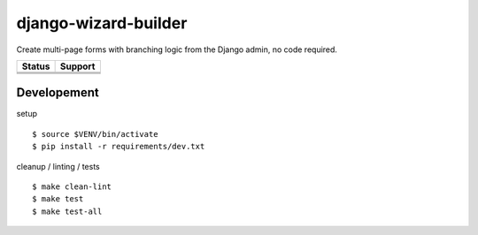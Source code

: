 =============================
django-wizard-builder
=============================

.. |travis| image:: https://travis-ci.org/SexualHealthInnovations/django-wizard-builder.png?branch=master
    :target: https://travis-ci.org/SexualHealthInnovations/django-wizard-builder
    :alt: Build status

.. |pypi| image:: https://img.shields.io/pypi/v/django-wizard-builder.svg
   :target: https://pypi.python.org/pypi/django-wizard-builder
   :alt: PyPI Version

.. |climate| image:: https://codeclimate.com/github/SexualHealthInnovations/django-wizard-builder/badges/gpa.svg
   :target: https://codeclimate.com/github/SexualHealthInnovations/django-wizard-builder
   :alt: Code Climate

.. |python34| image:: https://img.shields.io/badge/python-3.4-green.svg
   :alt: Python 3.4

.. |python35| image:: https://img.shields.io/badge/python-3.5-green.svg
   :alt: Python 3.5

.. |python36| image:: https://img.shields.io/badge/python-3.6-green.svg
   :alt: Python 3.6

.. |django111| image:: https://img.shields.io/badge/django-1.11-yellowgreen.svg
   :alt: Django 1.11

Create multi-page forms with branching logic from the Django admin, no code required.

+--------------+------------+-------------+
| Status       |         Support          |
+==============+============+=============+
| |travis|     | |python34| |django111|   |
+--------------+--------------------------+
| |pypi|       | |python35| |django111|   |
+--------------+--------------------------+
| |climate|    | |python36| |django111|   |
+--------------+--------------------------+

Developement
-------------

setup

::

    $ source $VENV/bin/activate
    $ pip install -r requirements/dev.txt


cleanup / linting / tests

::

    $ make clean-lint
    $ make test
    $ make test-all
